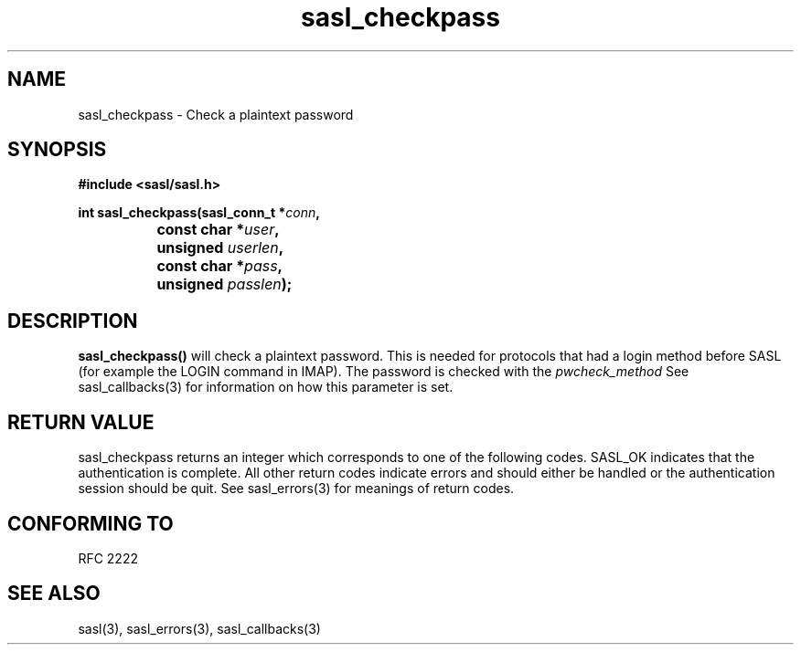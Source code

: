.\" Hey Emacs! This file is -*- nroff -*- source.
.\"
.\" This manpage is Copyright (C) 1999 Tim Martin
.\"
.\" Permission is granted to make and distribute verbatim copies of this
.\" manual provided the copyright notice and this permission notice are
.\" preserved on all copies.
.\"
.\" Permission is granted to copy and distribute modified versions of this
.\" manual under the conditions for verbatim copying, provided that the
.\" entire resulting derived work is distributed under the terms of a
.\" permission notice identical to this one
.\" 
.\" Formatted or processed versions of this manual, if unaccompanied by
.\" the source, must acknowledge the copyright and authors of this work.
.\"
.\"
.TH sasl_checkpass "26 March 2000" SASL "SASL man pages"
.SH NAME
sasl_checkpass \- Check a plaintext password
.SH SYNOPSIS
.nf
.B #include <sasl/sasl.h>

.BI "int sasl_checkpass(sasl_conn_t *" conn ", "
.BI "		       const char *" user ", "
.BI "		       unsigned " userlen ", "
.BI "		       const char *" pass ", "
.BI "		       unsigned " passlen "); "

.SH DESCRIPTION

.B sasl_checkpass()
will check a plaintext password. This is needed for protocols that had a login method before SASL (for example the LOGIN command in IMAP). The password is checked with the
.I pwcheck_method
See sasl_callbacks(3) for information on how this parameter is set.

.SH "RETURN VALUE"
sasl_checkpass returns an integer which corresponds to one of the
following codes. SASL_OK indicates that the authentication is
complete. All other return codes indicate errors and should either be
handled or the authentication session should be quit.  See sasl_errors(3)
for meanings of return codes.

.SH "CONFORMING TO"
RFC 2222
.SH "SEE ALSO"
sasl(3), sasl_errors(3), sasl_callbacks(3)